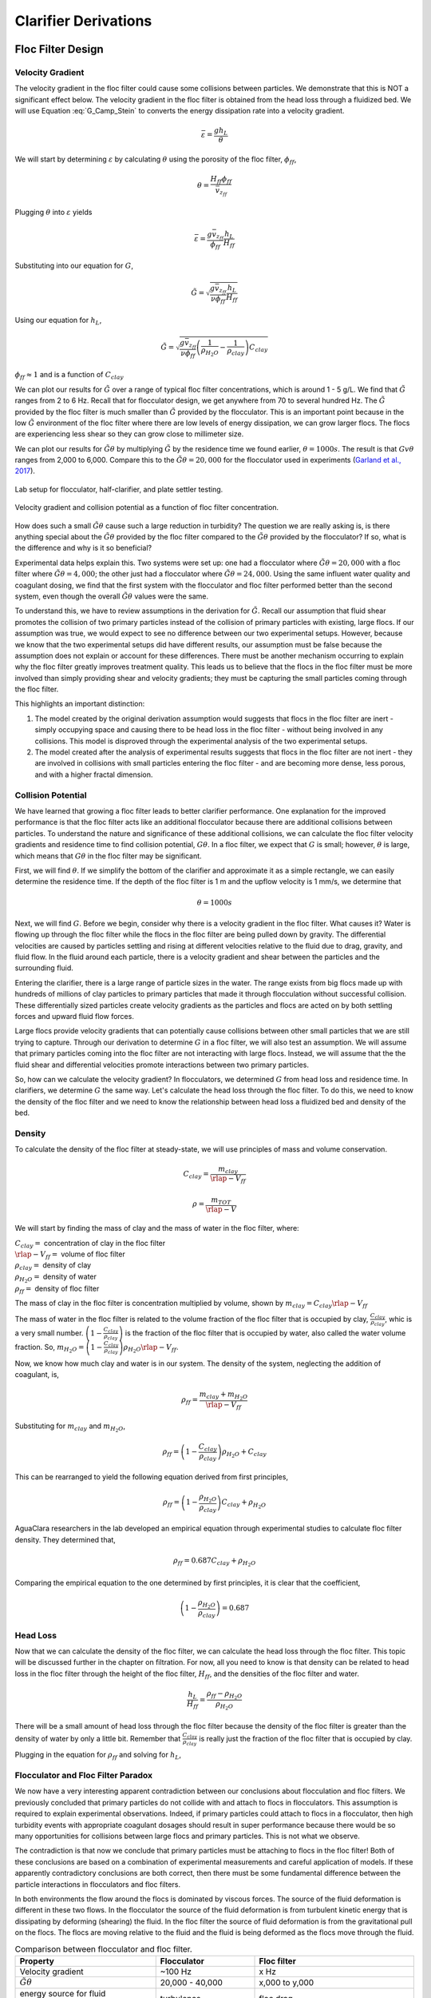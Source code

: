 .. raw:: html

    <embed>
       <link rel="canonical" href="https://aguaclara.github.io/Textbook/Clarification/Clarifier_Derivations.html" />
       <script src="https://hypothes.is/embed.js" async></script>
    </embed>

.. _title_Clarifier_Derivations:

*********************
Clarifier Derivations
*********************

Floc Filter Design
==================


Velocity Gradient
-------------------

The velocity gradient in the floc filter could cause some collisions between particles. We demonstrate that this is NOT a significant effect below. The velocity gradient in the floc filter is obtained from the head loss through a fluidized bed. We will use Equation :eq:`G_Camp_Stein` to converts the energy dissipation rate into a velocity gradient.

.. math::

 \bar \varepsilon = \frac{gh_L}{\theta}

We will start by determining :math:`\varepsilon` by calculating :math:`\theta` using the porosity of the floc filter, :math:`\phi_{ff}`,

.. math::

  \theta = \frac{H_{ff} \phi_{ff}}{\bar v_{z_{ff}}}

Plugging :math:`\theta` into :math:`\varepsilon` yields

.. math::

  \bar \varepsilon = \frac{g \bar v_{z_{ff}}}{\phi_{ff}} \frac{h_L}{H_{ff}}

Substituting into our equation for :math:`G`,

.. math::

  \tilde{G} =  \sqrt{\frac{g \bar v_{z_{ff}}}{\nu \phi_{ff}} \frac{h_L}{H_{ff}}}

Using our equation for :math:`h_L`,

.. math::

  \tilde{G} =  \sqrt{\frac{g \bar v_{z_{ff}}}{\nu \phi_{ff}} \left( \frac{1}{\rho_{H_2O}} - \frac{1}{\rho_{clay}} \right) C_{clay} }

:math:`\phi_{ff} \approx 1` and is a function of :math:`C_{clay}`

We can plot our results for :math:`\tilde{G}` over a range of typical floc filter concentrations, which is around 1 - 5 g/L. We find that :math:`\tilde{G}` ranges from 2 to 6 Hz. Recall that for flocculator design, we get anywhere from 70 to several hundred Hz. The :math:`\tilde{G}` provided by the floc filter is much smaller than :math:`\tilde{G}` provided by the flocculator. This is an important point because in the low :math:`\tilde{G}` environment of the floc filter where there are low levels of energy dissipation, we can grow larger flocs. The flocs are experiencing less shear so they can grow close to millimeter size.

We can plot our results for :math:`\tilde{G}\theta` by multiplying :math:`\tilde{G}` by the residence time we found earlier, :math:`\theta = 1000 s`. The result is that :math:`Gv\theta` ranges from 2,000 to 6,000. Compare this to the :math:`\tilde{G}\theta = 20,000` for the flocculator used in experiments (`Garland et al., 2017 <https://www.liebertpub.com/doi/10.1089/ees.2016.0174>`_).

.. _figure_lab_setup:

.. figure:: ../Images/lab_setup.png
   :height: 300px
   :align: center
   :alt: Lab setup for flocculator, half-clarifier, and plate settler testing.

   Lab setup for flocculator, half-clarifier, and plate settler testing.

.. _figure_floc_conc_G:

.. figure:: ../Images/floc_conc_G.png
   :height: 300px
   :align: center
   :alt: Velocity gradient and collision potential as a function of floc filter concentration.

   Velocity gradient and collision potential as a function of floc filter concentration.

How does such a small :math:`\tilde{G}\theta` cause such a large reduction in turbidity? The question we are really asking is, is there anything special about the :math:`\tilde{G}\theta` provided by the floc filter compared to the :math:`\tilde{G}\theta` provided by the flocculator? If so, what is the difference and why is it so beneficial?

Experimental data helps explain this. Two systems were set up: one had a flocculator where :math:`\tilde{G}\theta = 20,000` with a floc filter where :math:`\tilde{G}\theta = 4,000`; the other just had a flocculator where :math:`\tilde{G}\theta = 24,000`. Using the same influent water quality and coagulant dosing, we find that the first system with the flocculator and floc filter performed better than the second system, even though the overall :math:`\tilde{G}\theta` values were the same.

To understand this, we have to review assumptions in the derivation for :math:`\tilde{G}`. Recall our assumption that fluid shear promotes the collision of two primary particles instead of the collision of primary particles with existing, large flocs. If our assumption was true, we would expect to see no difference between our two experimental setups. However, because we know that the two experimental setups did have different results, our assumption must be false because the assumption does not explain or account for these differences. There must be another mechanism occurring to explain why the floc filter greatly improves treatment quality. This leads us to believe that the flocs in the floc filter must be more involved than simply providing shear and velocity gradients; they must be capturing the small particles coming through the floc filter.

This highlights an important distinction:

#. The model created by the original derivation assumption would suggests that flocs in the floc filter are inert - simply occupying space and causing there to be head loss in the floc filter - without being involved in any collisions. This model is disproved through the experimental analysis of the two experimental setups.
#. The model created after the analysis of experimental results suggests that flocs in the floc filter are not inert - they are involved in collisions with small particles entering the floc filter - and are becoming more dense, less porous, and with a higher fractal dimension.

Collision Potential
---------------------
We have learned that growing a floc filter leads to better clarifier performance. One explanation for the improved performance is that the floc filter acts like an additional flocculator because there are additional collisions between particles. To understand the nature and significance of these additional collisions, we can calculate the floc filter velocity gradients and residence time to find collision potential, :math:`G\theta`. In a floc filter, we expect that :math:`G` is small; however, :math:`\theta` is large, which means that :math:`G\theta` in the floc filter may be significant.

First, we will find :math:`\theta`. If we simplify the bottom of the clarifier and approximate it as a simple rectangle, we can easily determine the residence time. If the depth of the floc filter is 1 m and the upflow velocity is 1 mm/s, we determine that

.. math::

  \theta = 1000 s

Next, we will find :math:`G`. Before we begin, consider why there is a velocity gradient in the floc filter. What causes it? Water is flowing up through the floc filter while the flocs in the floc filter are being pulled down by gravity. The differential velocities are caused by particles settling and rising at different velocities relative to the fluid due to drag, gravity, and fluid flow. In the fluid around each particle, there is a velocity gradient and shear between the particles and the surrounding fluid.

Entering the clarifier, there is a large range of particle sizes in the water. The range exists from big flocs made up with hundreds of millions of clay particles to primary particles that made it through flocculation without successful collision. These differentially sized particles create velocity gradients as the particles and flocs are acted on by both settling forces and upward fluid flow forces.

Large flocs provide velocity gradients that can potentially cause collisions between other small particles that we are still trying to capture. Through our derivation to determine :math:`G` in a floc filter, we will also test an assumption. We will assume that primary particles coming into the floc filter are not interacting with large flocs. Instead,  we will assume that the the fluid shear and differential velocities promote interactions between two primary particles.

So, how can we calculate the velocity gradient? In flocculators, we determined :math:`G` from head loss and residence time. In clarifiers, we determine :math:`G` the same way. Let's calculate the head loss through the floc filter. To do this, we need to know the density of the floc filter and we need to know the relationship between head loss a fluidized bed and density of the bed.

Density
----------
To calculate the density of the floc filter at steady-state, we will use principles of mass and volume conservation.

.. math::

  C_{clay} = \frac{m_{clay}}{\rlap{-}V_{ff}}

.. math::

  \rho = \frac{m_{TOT}}{\rlap{-}V}

We will start by finding the mass of clay and the mass of water in the floc filter, where:

| :math:`C_{clay} =` concentration of clay in the floc filter
| :math:`\rlap{-}V_{ff} =` volume of floc filter
| :math:`\rho_{clay} =` density of clay
| :math:`\rho_{H_2O} =` density of water
| :math:`\rho_{ff} =` density of floc filter

The mass of clay in the floc filter is concentration multiplied by volume, shown by :math:`m_{clay} = C_{clay}\rlap{-}V_{ff}`

The mass of water in the floc filter is related to the volume fraction of the floc filter that is occupied by clay, :math:`\frac{C_{clay}}{\rho_{clay}}`, whic is a very small number. :math:`\left( 1 - \frac{C_{clay}}{\rho_{clay}} \right)` is the fraction of the floc filter that is occupied by water, also called the water volume fraction. So, :math:`m_{H_2O} = \left( 1 - \frac{C_{clay}}{\rho_{clay}} \right) \rho_{H_2O} \rlap{-}V_{ff}`.

Now, we know how much clay and water is in our system. The density of the system, neglecting the addition of coagulant, is,

.. math::

  \rho_{ff} = \frac{m_{clay} + m_{H_2O}}{\rlap{-}V_{ff}}

Substituting for :math:`m_{clay}` and :math:`m_{H_2O}`,

.. math::

  \rho_{ff} = \left( 1 - \frac{C_{clay}}{\rho_{clay}} \right)\rho_{H_2O} + C_{clay}

This can be rearranged to yield the following equation derived from first principles,

.. math::

  \rho_{ff} = \left( 1 - \frac{\rho_{H_2O}}{\rho_{clay}} \right)C_{clay} + \rho_{H_2O}

AguaClara researchers in the lab developed an empirical equation through experimental studies to calculate floc filter density. They determined that,

.. math::
  \rho_{ff} = 0.687C_{clay} + \rho_{H_2O}

Comparing the empirical equation to the one determined by first principles, it is clear that the coefficient,

.. math::

  \left( 1 - \frac{\rho_{H_2O}}{\rho_{clay}} \right) = 0.687

Head Loss
-----------

Now that we can calculate the density of the floc filter, we can calculate the head loss through the floc filter. This topic will be discussed further in the chapter on filtration. For now, all you need to know is that density can be related to head loss in the floc filter through the height of the floc filter, :math:`H_{ff}`, and the densities of the floc filter and water.

.. math::

  \frac{h_L}{H_{ff}} = \frac{\rho_{ff} - \rho_{H_2O}}{\rho_{H_2O}}

There will be a small amount of head loss through the floc filter because the density of the floc filter is greater than the density of water by only a little bit. Remember that :math:`\frac{C_{clay}}{\rho_{clay}}` is really just the fraction of the floc filter that is occupied by clay.

Plugging in the equation for :math:`\rho_{ff}` and solving for :math:`h_L`,

.. math::
  :label: floc_filter_head_loss

  h_L = H_{ff} \left( \frac{\rho_{clay}}{\rho_{H_2O}} - 1 \right) \frac{C_{clay}}{\rho_{clay}}

.. _heading_Flocculator_Floc_Filter_Paradox:

Flocculator and Floc Filter Paradox
--------------------------------------

We now have a very interesting apparent contradiction between our conclusions about flocculation and floc filters. We previously concluded that primary particles do not collide with and attach to flocs in flocculators. This assumption is required to explain experimental observations. Indeed, if primary particles could attach to flocs in a flocculator, then high turbidity events with appropriate coagulant dosages should result in super performance because there would be so many opportunities for collisions between large flocs and primary particles. This is not what we observe.

The contradiction is that now we conclude that primary particles must be attaching to flocs in the floc filter! Both of these conclusions are based on a combination of experimental measurements and careful application of models. If these apparently contradictory conclusions are both correct, then there must be some fundamental difference between the particle interactions in flocculators and floc filters.

In both environments the flow around the flocs is dominated by viscous forces. The source of the fluid deformation is different in these two flows. In the flocculator the source of the fluid deformation is from turbulent kinetic energy that is dissipating by deforming (shearing) the fluid. In the floc filter the source of fluid deformation is from the gravitational pull on the flocs. The flocs are moving relative to the fluid and the fluid is being deformed as the flocs move through the fluid.

.. _table_flocculator_vs_floc_filter:

.. csv-table:: Comparison between flocculator and floc filter.
   :header: "Property", "Flocculator", "Floc filter"
   :align: center

   Velocity gradient, ~100 Hz, x Hz
   :math:`\tilde{G}\theta`, "20,000 - 40,000", "x,000 to y,000"
   energy source for fluid deformation, turbulence, floc drag
   flow regime at floc length scale, shear flow, velocity field is perturbed by falling flocs
   flocs are..., rotating from fluid shear, falling due to gravity
   flocs have a stagnation point, no, yes

Flocs that are rotating in a shear flow drag a boundary layer of fluid with them as they rotate. This boundary layer of fluid prevents any approaching fluid from penetrating to the surface of the floc. There is no stagnation point on the floc! This means that approaching particles are swept around the floc due to the presence of the boundary layer. The only way for a particle to collide with a large floc is for the particle to be large enough that it can penetrate through the boundary layer even though the center of the particle continues to follow the streamline around the boundary layer of the floc.

Flocs with low fractal dimensions that are falling through a fluid that is not undergoing significant shear have a small amount of fluid passes directly through the floc where any particles in the flow can collide with particles that are held inside the floc. Thus the floc is the filter and the filter media is the particles that make up the floc. This is why we call it a floc filter. Particles are filtered by individual flocs and are retained inside the floc. As particles accumulate inside the floc the floc porosity decreases and the flow through the floc decreases. Eventually the floc becomes ineffective as a filter because its filtration capacity has been exhausted.



.. _heading_Clarifier_Plate_Settler_Design:

Plate Settler Design
====================

The vertical component of the velocity in the plate settlers is greater than the vertical velocity in the floc filter due to the lost triangle at the one end of the plate settlers and due to the thickness of the plate settlers (:numref:`figure_clarifier_velocities`).

.. _figure_clarifier_velocities:

.. figure:: ../Images/clarifier_velocities.png
    :height: 300px
    :align: center
    :alt: velocities in the clarifier.

    Clarifier vertical velocity components in the floc filter, the active plate settler zone, and inside the plate settlers.

Parameters
-----------

From the relationship that :math:`\bar v_{z_{Plate}}*S = \bar v_{z_{Active}}*B`, we can solve for :math:`B` or :math:`L` in terms of their related parameters.

Let's start with the relationships that we already know:

.. math::

  \bar v_{z_{Plate}}*S = \bar v_{z_{Active}}*B

and

.. math::

  B = S+T

.. _figure_SvsBplatesettlers:

.. figure:: ../Images/SvsBplatesettlers.png
    :height: 300px
    :align: center
    :alt: Thick plate settlers.

    Thick plate settlers.

.. _figure_plate_settler_base:

.. figure:: ../Images/plate_settler_base.png
    :height: 300px
    :align: center
    :alt: Plate settlers.

    Plate settlers.

Solving for :math:`\bar v_{z_{Plate}}`, we rearrange and substitute by,

.. math::

  \bar v_{z_{Plate}} S = \bar v_{z_{Active}} (S+T)

.. math::

  \bar v_{z_{Plate}} = \frac{\bar v_{z_{Active}} (S+T)}{S}

We also already know from our :ref:`discussion of plate settlers <heading_Clarifier_Plate_Settlers>` that we can relate capture velocity, :math:`\bar v_c`, to :math:`S, L, \alpha`, and :math:`\bar v_{z_{Plate}}` by,

.. math::
  :label: vc_of_vz_plate

  \bar v_c = \frac{S  \bar v_{z_{Plate}}}{L sin\alpha cos\alpha + S}

Substitute for :math:`\bar v_{z_{Plate}} = \frac{\bar v_{z_{Active}}(S+T)}{S}` by,

.. math::
  :label: vc_of_vz_

  \bar v_c = \left(\frac{S}{L sin\alpha cos\alpha + S}\right)\left(\frac{\bar v_{z_{Active}}(S+T)}{S}\right)

Now, we can use this form of the capture velocity equation to solve for :math:`L`, as shown by,

.. math::
  :label: L_plate_settler

  L = \frac{S\left(\frac{\bar v_{z_{Active}}}{\bar v_c}-1\right) + T\left(\frac{\bar v_{z_{Active}}}{\bar v_c}\right)}{sin\alpha cos\alpha}

.. _heading_Clarifier_Plate_Settler_Design_Review:

.. csv-table:: AguaClara plate settler design approach.
   :header: "Parameter", "Variable", "Determined by:", "Determines:", "Value"
   :align: left

   Upflow velocity, :math:`\bar v_{z_{ff}}`, Floc filter, Plan view area of tank, 1 :math:`\frac{mm}{s}`
   Capture velocity, :math:`\bar v_c`, Target turbidity, Particle size distribution, 0.12 :math:`\frac{mm}{s}`
   Plate angle, :math:`\alpha`, Self-cleaning requirements, :math:`L`, 60 deg
   Plate spacing, :math:`S`, Clogging and floc rollup constraints, :math:`L`, 2.5 cm
   Plate settler length, :math:`L`, ":math:`\bar v_{z_{ff}}, \bar v_c, \alpha, S`",Tank depth, Calculated for each plant

The relationship between the vertical velocity and the velocity in the direction of the sloped tube or plate settlers is given by

.. math::

  \bar v_{z} = \bar v_{\alpha} \sin \alpha

.. _table_lamellar_settler_geometry:

.. csv-table:: Lamellar settler geometry and relevant equations.
   :header: "Settler geometry", "Single tubes", "Multiple tubes or plates"
   :align: left

   ":math:`\bar v_{z}` ratio", ":math:`\frac{\bar v_{z_{Tube}}}{\bar v_{c}}=\frac{L}{D} \cos \alpha \sin \alpha+\sin ^{2} \alpha`", ":math:`\frac{\bar v_{z_{Plate}}}{\bar v_{c}}=\frac{L}{S} \cos \alpha \sin \alpha+1`"
   ":math:`\bar v_{\alpha}` ratio  ",":math:`\frac{\bar v_{\alpha_{Tube}}}{\bar v_{c}}=\frac{L}{D} \cos \alpha +\sin \alpha`", ":math:`\frac{\bar v_{\alpha_{Plate}}}{\bar v_{c}}=\frac{L}{S} \cos \alpha +\frac{1}{\sin \alpha}`"

For single tube settlers used in laboratory settings the

.. math::

  \bar v_{\alpha_{Tube}}=\frac{4Q_{Tube}}{\pi D^2}

Substituting into the equation for single tube settlers

.. math::
  :label: Q_tube_settler

  Q_{Tube}=\frac{\bar v_{c}\pi D^2}{4} \left(\frac{L}{D} \cos \alpha +\sin \alpha \right)

It is common to need to design the length of the tube given a target flow rate and thus we have

.. math::
  :label: L_tube_settler

  L = \frac{4Q_{Tube}}{\bar v_{c}\pi D\cos \alpha} - D\tan\alpha


.. _heading_Floc_Rollup_Derivation:

Floc Rollup
------------------------------

As has been discussed, :ref:`floc rollup <heading_Floc_Rollup>` is a failure mode of plate settler performance. To determine the appropriate spacing between plate settlers, we must consider the potential for flocs to rollup because we want to minimize rollup and promote settling. We will determine the minimum plate spacing that will allow flocs that settle on the plate to slide down and return to the floc filter. The steps to calculate this are:

#. Find the velocity gradient next to the plate

#. Find the fluid velocity at the center of the floc

#. Find terminal velocity of the floc down the plate (for the case of zero velocity fluid)

#. Set those two velocities equal for the critical case of no movement, and the required plate spacing

#. Find the floc terminal velocity, :math:`v_{Slide}`

We will solve for both the plate settler and tube settler conditions.

**1) Find the velocity gradient next to the plate:**

The velocity gradient is given by Equation :eq:`plate_settler_G_wall`

.. _figure_plate_settler_boundary_conditions:

.. figure:: ../Images/plate_settler_boundary_conditions.png
    :height: 300px
    :align: center
    :alt: Boundary conditions in plate settlers.

    Boundary conditions in plate settlers.

.. _figure_floc_rollup_base:

.. figure:: ../Images/floc_rollup_base.png
    :height: 300px
    :align: center
    :alt: Velocity profile between plate settlers.

    Velocity profile between plate settlers.



.. _figure_floc_rollup_step1:

.. figure:: ../Images/floc_rollup_step1.png
   :height: 300px
   :align: center
   :alt: Velocity gradient next to the plate.

   Velocity gradient next to the plate.

For tube settlers the velocity gradient at the wall is given by Equation :eq:`G_wall_laminar_tube`.

**2) Find the fluid velocity at the center of the floc:**

Now, we want to determine the velocity at the center of the floc. For flow between parallel plates we determined that,

.. math::

  \frac{d v_{\alpha_{Plate}}}{dy}_{y = 0} = \frac{6 \bar v_{\alpha_{Plate}}}{S}

The center of the floc is approximately half of the floc diameter, :math:`D_{floc}`. So, to find the fluid velocity at the center of the floc, we linearize the differential and plug in :math:`\frac{D_{floc}}{2}` to yield,

.. math::

  v_{\alpha} \approx \frac{6 \bar v_{\alpha_{Plate}}}{S} \frac{D_{floc}}{2}

Substituting by the trigonometric relationship :math:`\bar v_{\alpha_{Plate}} = (\frac{\bar v_{z_{Plate}}}{sin\alpha})`, we find the fluid velocity at the center of the floc as,

.. math::

  \bar v_{\alpha_{Plate}} \approx \frac{3 \bar v_{z_{Plate}} D_{floc}}{Ssin\alpha}

.. _figure_floc_rollup_step2:

.. figure:: ../Images/floc_rollup_step2.png
   :height: 300px
   :align: center
   :alt: Fluid velocity at the center of the floc.

   Fluid velocity at the center of the floc.

**3) Find terminal velocity of the floc down the plate (for the case of zero velocity fluid):**


The terminal velocity of a floc is given by Equation :eq:`vt_of_floc`.

.. _figure_floc_rollup_step3:

.. figure:: ../Images/floc_rollup_step3.png
   :height: 300px
   :align: center
   :alt: Terminal velocity of the floc down the plate (for the case of zero velocity fluid).

   Terminal velocity of the floc down the plate.

**4) Set the fluid velocity at the center of the floc equal to the terminal velocity of the floc to find the critical case of no movement, and the required plate spacing:**

The floc settles due to gravitational forces. First, the :math:`\alpha` component of the gravitational settling force, :math:`v_{t,\alpha}`, must be found by trigonometric relationships.

.. math::

  v_{t,\alpha} = v_t sin\alpha

Setting :math:`v_{\alpha} = v_{t,\alpha}` yields,

.. math::

  \frac{3 \bar v_{z_{Plate}} D_{floc}}{Ssin\alpha} \approx v_t sin\alpha

Solving for :math:`S` to determine plate spacing,

.. math::

  S \approx \frac{3 \bar v_{z_{Plate}} D_{floc}}{v_t sin^2\alpha}

In this equation, we have both :math:`v_t` and :math:`D_{floc}`, but we can simplify further because we know that :math:`v_t` and :math:`D_{floc}` are related by the relationship shown in step 3. The goal is to ensure that flocs that settle to the plates do not roll up. We replace the unknown diameter of the floc with its terminal velocity and set that to be the capture velocity, :math:`v_c` for the plate settler.

.. math::
  :label: Plate_S_min_of_fractal

  S_{min} \approx \frac{3 D_{cp}}{sin^2\alpha} \frac{\bar v_{z_{Plate}}}{v_c}  \left( \frac{18 v_c \nu }{D_{cp}^2g} \frac{ \rho_{H_2O}}{ \rho_{cp} - \rho_{H_2O}} \right) ^{\frac{1}{ \Pi_{fractal} - 1}}

:math:`S_{min}` is the smallest spacing that will allow a floc with a given settling velocity to remain stationary on the slope and not be carried upward by rollup.

If the fractal dimension, :math:`\Pi_{fractal}` has a value of 2, then Equation :eq:`Plate_S_min_of_fractal` can be simplified.

.. math::
  :label: Plate_S_min_of_fractal_of_2

  S_{min} \approx \frac{3 \bar v_{z_{Plate}}}{\sin^2 \alpha} \left( \frac{18 \nu}{g D_{cp}} \frac{\rho_{H_2O}}{\rho_{cp} - \rho_{H_2O}} \right)

A plot of Equation :eq:`Plate_S_min_of_fractal_of_2` reveals that the minimum spacing is strongly influenced by the density of the core particle and by the temperature. The minimum spacing increases as the size of the primary particle, :math:`D_{cp}`, decreases. This is an important insight because flocs that are made of coagulant nanoparticles and dissolved organics are the most difficult flocs to capture. Flocs made of coagulant nanoparticles are less dense than flocs made of clay. Coagulant nanoparticle flocs are produced when water treatment plants are used to remove dissolved organics or arsenic or when high coagulant dosages are used.

.. _figure_SofRollupwithfractal2:

.. figure:: ../Images/SofRollupwithfractal2.png
   :height: 300px
   :align: center
   :alt: Floc roll up as a function of core particle density and temperatures

   Plate settler spacing must increase to capture low density flocs.

Given that AguaClara uses a lower upflow velocity, :math:`\bar v_{z_{Plate}}`, than many plate settler designs it is reasonable for us to use more closely spaced plates. More work is required to characterize the density and size of the core particles as a function of raw water constituents to provide guidance on the required plate spacing.

AguaClara plate settlers are currently using separations of 2.5 cm, which is far above the constraint of floc roll up except for very low density flocs. As floc density decreases, as we expect for organic matter, minimum spacing increases. However, we don't yet know what that spacing is or where the boundary is because we don't know the properties of the humic acid-coagulant flocs. Further research is required here to determine the floc properties of flocs that are dominated by dissolved organic matter.

.. _heading_Clarifier_Hl_thru_Plate_Settlers:

Head Loss Through Plate Settlers
--------------------------------

Flow through the clarifier is controlled by head loss in an attempt to achieve flow uniformity. We have already explained that :ref:`plate settler spacing impacts head loss <heading_Clarifier_Plate_Settlers_Head_Loss_Intro>`, but by what mathematical relationship? Will putting plate settlers closer together result in more or less head loss? This question is complicated because closer plate settlers would create more shear and head loss, but shorter plate settlers have less area which would decrease the head loss.

Let's start with a force balance similar to the derivation for head loss between parallel plates as done previously for Equation :eq:`parallel_plate_laminar_headloss`. Assume that there is a fully established velocity profile that is parabolic with laminar flow. The forces that we care about are shear forces on the walls of the plate settlers and the differential pressure from flow in the direction of the velocity.

.. _figure_plate_settler_headloss_diag:

.. figure:: ../Images/plate_settler_headloss_diag.png
   :height: 300px
   :align: center
   :alt: Velocity, shear forces, and pressure loss through plate settlers.

   Velocity, shear forces, and pressure loss through plate settlers.

The shear forces act over the area of the two plates, resulting in :math:`F_{shear} = 2 \tau L W` where :math:`\tau` is the viscous shear component.

The pressure force is exerted over the entire width of the plate and the plate spacing. Pressure at the entrance of the plate settlers is different from the exit of the plate settlers by :math:`\Delta P`. The resulting pressure force is :math:`F_{pressure} = \Delta P W S`. So,

.. math::

  F_{shear} = F_{pressure}

.. math::

  2 \tau L W = \Delta P W S

Dividing both sides by width, :math:`W`, and solving for :math:`\Delta P` yields,

.. math::

  \Delta P = \frac{2 \tau L}{S}

We need to figure out what each of the terms on the right side of the equation is equal to so we can calculate :math:`\Delta P`. Ultimlately, we need :math:`\Delta P` to calculate head loss because :math:`h_L = \frac{\Delta P}{\rho g}`.

:math:`\tau =\mu \frac{du}{dy}`, where :math:`\tau` is shear, :math:`\mu` is the viscosity, and :math:`\frac{du}{dy}` is the velocity gradient. Using the Navier-Stokes equation, we can find the velocity gradient as a function of the average velocity between the plates, yielding shear based on the vertical velocity entering the plates as,

.. math::

  \tau = \mu \frac{6 \bar v_{z_{Plate}}}{S sin\alpha}

:math:`L` is found using the equation for capture velocity, :math:`\bar v_c = \frac{S*\bar v_{z_{Plate}}}{Lsin\alpha cos\alpha + S}`. Capture velocity is kept constant so we solve for :math:`L`,

.. math::

  L = \frac{S \left( \frac{\bar v_{z_{Plate}}}{\bar v_c} -1 \right)}{sin\alpha cos\alpha}

Substituting :math:`\tau` and :math:`L` into the equation for :math:`\Delta P`,

.. math::

  \Delta P = 2\mu \left( \frac{6 \bar v_{z_{Plate}}}{S sin^2 \alpha cos\alpha} \right) \left( \frac{ \bar v_{z_{Plate}}}{\bar v_c} -1 \right)

Now that we have an equation for :math:`\Delta P`, we can solve for head loss.

.. math::

  h_L = \frac{\Delta P}{\rho g}

.. math::
  :label: plate_settler_headloss

  h_L = 2 \frac{\mu}{\rho g} \left( \frac{6 \bar v_{z_{Plate}}}{S sin^2 \alpha cos\alpha} \right) \left( \frac{ \bar v_{z_{Plate}}}{\bar v_c} -1 \right)

Recall that head loss through plate settlers is really small, on the order of micrometers, :math:`\mu m`. We are interested in understanding how the head loss relates to velocity, through the relation :math:`v = \sqrt{2gh}`. The resulting two plots show how head loss and velocity relate to plate settlers (see :numref:`figure_plate_settler_headloss_spacing`).




Jet Velocity
--------------

:math:`\bar v_{jet}` is defined as the velocity of the water jet exiting the diffuser. After exiting the diffuser, this water jet is sent into the jet reverser to make a 180 degree turn. Does the water jet change pressure or velocity as it exits the jet reverser? Do we need to consider the effects of a *vena contracta*?

Recall that a :ref:`*vena contracta* <heading_what_is_a_vena_contracta>` is associated with a change in pressure that causes a contraction and subsequent acceleration of the fluid. Water exiting the diffuser is pointed directly down and the streamlines are straight and parallel, which means that the pressure across the streamlines is constant. Water exiting the jet reverser is pointed directly up and the streamlines are straight and parallel, which again means that the pressure across the streamlines is constant. Because the pressure is constant at the exit of the diffuser and at the exit of the jet reverser, we assume that the pressure of the water in the space between those two points is also constant because there is no physical barrier. If the pressure in this bottom section of the clarifier is constant from the exit of the diffuser to the exit of the jet reverser, we can infer that they are equal.

By Bernoulli, if the pressures between the exit of the diffuser to the exit of the jet reverser are equal then the velocities must also be equal. Bernoulli is applicable here because there is no flow expansion yet. The shear along the wall of the jet reverser is insignificant due to the short flow path. The water accelerates to account for the directional change but the absolute velocity does not change as it goes around the jet reverser.

.. _figure_Wdiff_Wjet:

.. figure:: ../Images/Wdiff_Wjet.png
    :height: 600px
    :align: center
    :alt: Diagram of diffuser exit and jet.

    Diagram of diffuser exit and jet.

Therefore, the velocity at the exit of the diffuser is equal to the velocity at the exit of the jet reverser.

References
===========

Garland, Casey, et al. “Revisiting Hydraulic Flocculator Design for Use in Water Treatment Systems with Fluidized Floc Beds.” Environmental Engineering Science, vol. 34, no. 2, 1 Feb. 2017, pp. 122–129., doi:10.1089/ees.2016.0174.
